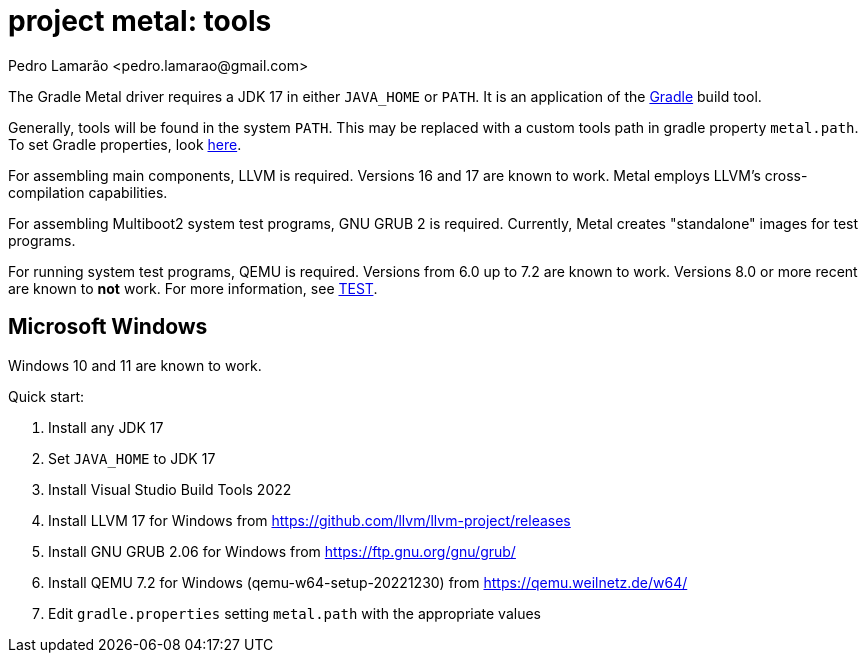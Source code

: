 = project metal: tools
:author: Pedro Lamarão <pedro.lamarao@gmail.com>

The Gradle Metal driver requires a JDK 17 in either `JAVA_HOME` or `PATH`.
It is an application of the link:https://github.com/gradle/gradle[Gradle] build tool.

Generally, tools will be found in the system `PATH`.
This may be replaced with a custom tools path in gradle property `metal.path`.
To set Gradle properties, look link:https://docs.gradle.org/current/userguide/build_environment.html[here].

For assembling main components, LLVM is required.
Versions 16 and 17 are known to work.
Metal employs LLVM's cross-compilation capabilities.

For assembling Multiboot2 system test programs, GNU GRUB 2 is required.
Currently, Metal creates "standalone" images for test programs.

For running system test programs, QEMU is required.
Versions from 6.0 up to 7.2 are known to work.
Versions 8.0 or more recent are known to *not* work.
For more information, see link:TEST.adoc[TEST].

== Microsoft Windows

Windows 10 and 11 are known to work.

Quick start:

1. Install any JDK 17
2. Set `JAVA_HOME` to JDK 17
3. Install Visual Studio Build Tools 2022
4. Install LLVM 17 for Windows from https://github.com/llvm/llvm-project/releases
5. Install GNU GRUB 2.06 for Windows from https://ftp.gnu.org/gnu/grub/
6. Install QEMU 7.2 for Windows (qemu-w64-setup-20221230) from https://qemu.weilnetz.de/w64/
7. Edit `gradle.properties` setting `metal.path` with the appropriate values